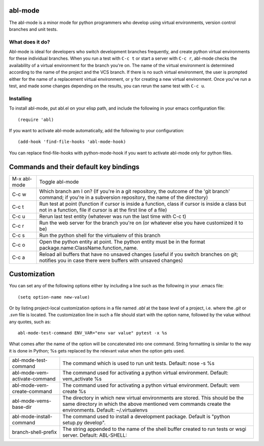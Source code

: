 ========
abl-mode
========

The abl-mode is a minor mode for python programmers who develop using
virtual environments, version control branches and unit tests.

What does it do?
----------------

Abl-mode is ideal for developers who switch development branches
frequently, and create python virtual environments for these
individual branches. When you run a test with ``C-c t`` or start a
server with ``C-c r``, abl-mode checks the availability of a virtual
environment for the branch you're on. The name of the virtual
environment is determined according to the name of the project and the
VCS branch. If there is no such virtual environment, the user is
prompted either for the name of a replacement virtual environment, or
``y`` for creating a new virtual environment. Once you've run a test,
and made some changes depending on the results, you can rerun the same
test with ``C-c u``.

Installing
----------

To install abl-mode, put abl.el on your elisp path, and include the
following in your emacs configuration file::

   (require 'abl)

If you want to activate abl-mode automatically, add the following to
your configuration::

   (add-hook 'find-file-hooks 'abl-mode-hook)

You can replace find-file-hooks with python-mode-hook if you want to
activate abl-mode only for python files.

=======================================
Commands and their default key bindings
=======================================

+----------+-------------------------------------+
|M-x       |Toggle abl-mode                      |
|abl-mode  |                                     |
+----------+-------------------------------------+
|C-c w     |Which branch am I on?  (If           |
|          |you're in a git repository, the      |
|          |outcome of the 'git branch'          |
|          |command; if you're in a              |
|          |subversion repository, the name      |
|          |of the directory)                    |
|          |                                     |
|          |                                     |
|          |                                     |
|          |                                     |
|          |                                     |
|          |                                     |
+----------+-------------------------------------+
|C-c t     |Run test at point (function if       |
|          |cursor is inside a function,         |
|          |class if cursor is inside a          |
|          |class but not in a function,         |
|          |file if cursor is at the first       |
|          |line of a file)                      |
|          |                                     |
|          |                                     |
+----------+-------------------------------------+
|C-c u     |Rerun last test entity               |
|          |(whatever was run the last time      |
|          |with C-c t)                          |
+----------+-------------------------------------+
|C-c r     |Run the web server for the           |
|          |branch you're on (or whatever        |
|          |else you have customized it to       |
|          |be)                                  |
+----------+-------------------------------------+
|C-c s     |Run the python shell for the         |
|          |virtualenv of this branch            |
|          |                                     |
+----------+-------------------------------------+
|C-c o     |Open the python entity at point. The |
|          |python entity must be in the format  |
|          |package.name:ClassName.function_name.|
|          |                                     |
|          |                                     |
+----------+-------------------------------------+
|C-c a     |Reload all buffers that have no      |
|          |unsaved changes (useful if you       |
|          |switch branches on git;              |
|          |notifies you in case there were      |
|          |buffers with unsaved changes)        |
+----------+-------------------------------------+

=============
Customization
=============

You can set any of the following options either by including a line
such as the following in your .emacs file::

    (setq option-name new-value)

Or by listing project-local customization options in a file named
`.abl` at the base level of a project, i.e. where the `.git` or `.svn`
file is located. The customization line in such a file should start
with the option name, followed by the value without any quotes, such
as::

    abl-mode-test-command ENV_VAR="env var value" pytest -x %s

What comes after the name of the option will be concatenated into one
command.  String formatting is similar to the way it is done in
Python; %s gets replaced by the relevant value when the option gets
used.


+------------------------------------------+--------------------------------------+
|abl-mode-test-command                     |The command which is used to run unit |
|                                          |tests. Default: nose -s %s            |
|                                          |                                      |
|                                          |                                      |
|                                          |                                      |
+------------------------------------------+--------------------------------------+
|abl-mode-vem-activate-command             |The command used for activating a     |
|                                          |python virtual environment. Default:  |
|                                          |vem_activate %s                       |
+------------------------------------------+--------------------------------------+
|abl-mode-vem-create-command               |The command used for activating a     |
|                                          |python virtual environment.  Default: |
|                                          |vem create %s                         |
+------------------------------------------+--------------------------------------+
|abl-mode-vems-base-dir                    |The directory in which new virtual    |
|                                          |environments are stored. This should  |
|                                          |be the same directory in which the    |
|                                          |above mentioned vem commands create   |
|                                          |the environments. Default:            |
|                                          |~/.virtualenvs                        |
+------------------------------------------+--------------------------------------+
|abl-mode-install-command                  |The command used to install a         |
|                                          |development package. Default is       |
|                                          |"python setup.py develop".            |
+------------------------------------------+--------------------------------------+
|branch-shell-prefix                       |The string appended to the name of the|
|                                          |shell buffer created to run tests or  |
|                                          |wsgi server. Default: ABL-SHELL:      |
+------------------------------------------+--------------------------------------+
